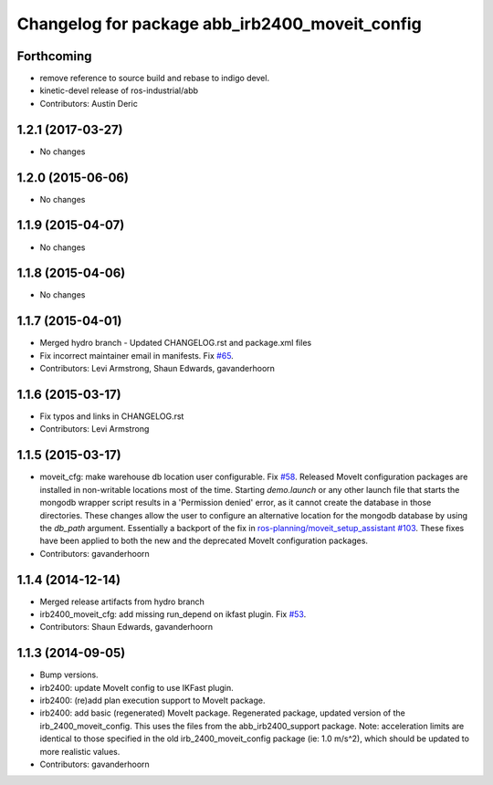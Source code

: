 ^^^^^^^^^^^^^^^^^^^^^^^^^^^^^^^^^^^^^^^^^^^^^^^
Changelog for package abb_irb2400_moveit_config
^^^^^^^^^^^^^^^^^^^^^^^^^^^^^^^^^^^^^^^^^^^^^^^

Forthcoming
-----------
* remove reference to source build and rebase to indigo devel.
* kinetic-devel release of ros-industrial/abb
* Contributors: Austin Deric

1.2.1 (2017-03-27)
------------------
* No changes

1.2.0 (2015-06-06)
------------------
* No changes

1.1.9 (2015-04-07)
------------------
* No changes

1.1.8 (2015-04-06)
------------------
* No changes

1.1.7 (2015-04-01)
------------------
* Merged hydro branch
  - Updated CHANGELOG.rst and package.xml files
* Fix incorrect maintainer email in manifests. Fix `#65 <https://github.com/Levi-Armstrong/abb/issues/65>`_.
* Contributors: Levi Armstrong, Shaun Edwards, gavanderhoorn

1.1.6 (2015-03-17)
------------------
* Fix typos and links in CHANGELOG.rst
* Contributors: Levi Armstrong

1.1.5 (2015-03-17)
------------------
* moveit_cfg: make warehouse db location user configurable.
  Fix `#58 <https://github.com/ros-industrial/abb/issues/58>`_.
  Released MoveIt configuration packages are installed in non-writable
  locations most of the time. Starting `demo.launch` or any other launch
  file that starts the mongodb wrapper script results in a 'Permission
  denied' error, as it cannot create the database in those directories.
  These changes allow the user to configure an alternative location
  for the mongodb database by using the `db_path` argument.
  Essentially a backport of the fix in `ros-planning/moveit_setup_assistant
  #103 <https://github.com/ros-planning/moveit_setup_assistant/issues/103>`_.
  These fixes have been applied to both the new and the deprecated MoveIt
  configuration packages.
* Contributors: gavanderhoorn

1.1.4 (2014-12-14)
------------------
* Merged release artifacts from hydro branch
* irb2400_moveit_cfg: add missing run_depend on ikfast plugin. Fix `#53 <https://github.com/ros-industrial/abb/issues/53>`_.
* Contributors: Shaun Edwards, gavanderhoorn

1.1.3 (2014-09-05)
------------------
* Bump versions.
* irb2400: update MoveIt config to use IKFast plugin.
* irb2400: (re)add plan execution support to MoveIt package.
* irb2400: add basic (regenerated) MoveIt package.
  Regenerated package, updated version of the irb_2400_moveit_config.
  This uses the files from the abb_irb2400_support package.
  Note: acceleration limits are identical to those specified in the
  old irb_2400_moveit_config package (ie: 1.0 m/s^2), which should
  be updated to more realistic values.
* Contributors: gavanderhoorn
